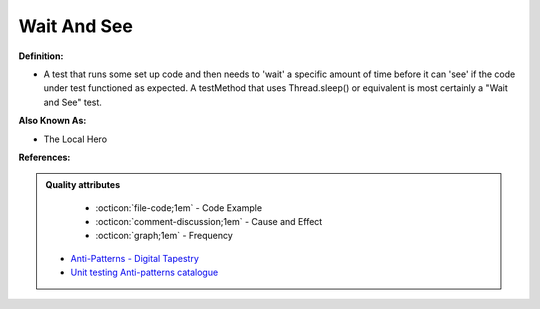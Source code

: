 Wait And See
^^^^^
**Definition:**

* A test that runs some set up code and then needs to 'wait' a specific amount of time before it can 'see' if the code under test functioned as expected. A testMethod that uses Thread.sleep() or equivalent is most certainly a "Wait and See" test.

**Also Known As:**

* The Local Hero

**References:**

.. admonition:: Quality attributes

    * :octicon:`file-code;1em` -  Code Example
    * :octicon:`comment-discussion;1em` -  Cause and Effect
    * :octicon:`graph;1em` -  Frequency

 * `Anti-Patterns - Digital Tapestry <https://digitaltapestry.net/testify/manual/AntiPatterns.html>`_
 * `Unit testing Anti-patterns catalogue <https://stackoverflow.com/questions/333682/unit-testing-anti-patterns-catalogue>`_

